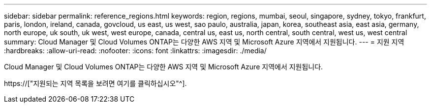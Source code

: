 ---
sidebar: sidebar 
permalink: reference_regions.html 
keywords: region, regions, mumbai, seoul, singapore, sydney, tokyo, frankfurt, paris, london, ireland, canada, govcloud, us east, us west, sao paulo, australia, japan, korea, southeast asia, east asia, germany, north europe, uk south, uk west, west europe, canada, central us, east us, north central, south central, west us, west central 
summary: Cloud Manager 및 Cloud Volumes ONTAP는 다양한 AWS 지역 및 Microsoft Azure 지역에서 지원됩니다. 
---
= 지원 지역
:hardbreaks:
:allow-uri-read: 
:nofooter: 
:icons: font
:linkattrs: 
:imagesdir: ./media/


[role="lead"]
Cloud Manager 및 Cloud Volumes ONTAP는 다양한 AWS 지역 및 Microsoft Azure 지역에서 지원됩니다.

https://["지원되는 지역 목록을 보려면 여기를 클릭하십시오"^].
